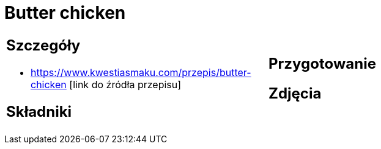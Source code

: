 = Butter chicken

[cols=".<a,.<a"]
[frame=none]
[grid=none]
|===
|
== Szczegóły
* https://www.kwestiasmaku.com/przepis/butter-chicken [link do źródła przepisu]

== Składniki

|
== Przygotowanie

== Zdjęcia
|===
